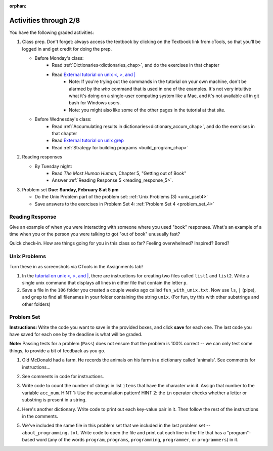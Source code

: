 :orphan:

..  Copyright (C) Paul Resnick.  Permission is granted to copy, distribute
    and/or modify this document under the terms of the GNU Free Documentation
    License, Version 1.3 or any later version published by the Free Software
    Foundation; with Invariant Sections being Forward, Prefaces, and
    Contributor List, no Front-Cover Texts, and no Back-Cover Texts.  A copy of
    the license is included in the section entitled "GNU Free Documentation
    License".

.. highlight:: python
    :linenothreshold: 500


Activities through 2/8
======================


You have the following graded activities:

1. Class prep. Don't forget: always access the textbook by clicking on the Textbook link from cTools, so that you'll be logged in and get credit for doing the prep.
   
   * Before Monday's class: 
      * Read :ref:`Dictionaries<dictionaries_chap>`, and do the exercises in that chapter 
      * Read `External tutorial on unix <, >, and |  <http://www.ee.surrey.ac.uk/Teaching/Unix/unix3.html>`_
         * Note: If you're trying out the commands in the tutorial on your own machine, don't be alarmed by the *who* command that is used in one of the examples. It's not very intuitive what it's doing on a single-user computing system like a Mac, and it's not available all in git bash for Windows users.
         * Note: you might also like some of the other pages in the tutorial at that site. 
   
   * Before Wednesday's class:
       * Read :ref:`Accumulating results in dictionaries<dictionary_accum_chap>`, and do the exercises in that chapter
       * Read `External tutorial on unix grep  <http://www.uccs.edu/~ahitchco/grep/>`_
       * Read :ref:`Strategy for building programs <build_program_chap>` 
 
#. Reading responses

   * By Tuesday night: 
      * Read *The Most Human Human*, Chapter 5, "Getting out of Book"
      * Answer :ref:`Reading Response 5 <reading_response_5>`. 

#. Problem set **Due:** **Sunday, February 8 at 5 pm**

   * Do the Unix Problem part of the problem set: :ref:`Unix Problems (3) <unix_pset4>`
   
   * Save answers to the exercises in Problem Set 4: :ref:`Problem Set 4 <problem_set_4>` 

Reading Response
----------------

.. _reading_response_5:

Give an example of when you were interacting with someone where you used "book" responses. What's an example of a time when you or the person you were talking to got "out of book" unusually fast?

.. activecode:: rr_5_1
   :nocanvas:

   # Fill in your answer on the lines between the triple quotes
   s = """
   """
   print s

Quick check-in. How are things going for you in this class so far? Feeling overwhelmed? Inspired? Bored? 

.. activecode:: rr_5_2
   :nocanvas:
   
   # Fill in your answer on the lines between the triple quotes
   s = """
   """
   print s
   
   
Unix Problems
-------------

.. _unix_pset4:

Turn these in as screenshots via CTools in the Assignments tab!

#. In the `tutorial on unix <, >, and |  <http://www.ee.surrey.ac.uk/Teaching/Unix/unix3.html>`_,  there are instructions for creating two files called  ``list1`` and ``list2``. Write a single unix command that displays all lines in either file that contain the letter ``p``.

#. Save a file in the ``106`` folder you created a couple weeks ago called ``fun_with_unix.txt``. Now use ``ls``, ``|`` (pipe), and ``grep`` to find all filenames in your folder containing the string ``unix``. (For fun, try this with other substrings and other folders)



Problem Set
-----------

.. _problem_set_4:

.. datafile::  about_programming.txt
   :hide:

   Computer programming (often shortened to programming) is a process that leads from an
   original formulation of a computing problem to executable programs. It involves
   activities such as analysis, understanding, and generically solving such problems
   resulting in an algorithm, verification of requirements of the algorithm including its
   correctness and its resource consumption, implementation (or coding) of the algorithm in
   a target programming language, testing, debugging, and maintaining the source code,
   implementation of the build system and management of derived artefacts such as machine
   code of computer programs. The algorithm is often only represented in human-parseable
   form and reasoned about using logic. Source code is written in one or more programming
   languages (such as C++, C#, Java, Python, Smalltalk, JavaScript, etc.). The purpose of
   programming is to find a sequence of instructions that will automate performing a
   specific task or solve a given problem. The process of programming thus often requires
   expertise in many different subjects, including knowledge of the application domain,
   specialized algorithms and formal logic.
   Within software engineering, programming (the implementation) is regarded as one phase in a software development process. There is an on-going debate on the extent to which
   the writing of programs is an art form, a craft, or an engineering discipline. In
   general, good programming is considered to be the measured application of all three,
   with the goal of producing an efficient and evolvable software solution (the criteria
   for "efficient" and "evolvable" vary considerably). The discipline differs from many
   other technical professions in that programmers, in general, do not need to be licensed
   or pass any standardized (or governmentally regulated) certification tests in order to
   call themselves "programmers" or even "software engineers." Because the discipline
   covers many areas, which may or may not include critical applications, it is debatable
   whether licensing is required for the profession as a whole. In most cases, the
   discipline is self-governed by the entities which require the programming, and sometimes
   very strict environments are defined (e.g. United States Air Force use of AdaCore and
   security clearance). However, representing oneself as a "professional software engineer"
   without a license from an accredited institution is illegal in many parts of the world.

**Instructions:** Write the code you want to save in the provided boxes, and click **save** for each one. The last code you have saved for each one by the deadline is what will be graded.

**Note:** Passing tests for a problem (``Pass``) does not ensure that the problem is 100% correct -- we can only test some things, to provide a bit of feedback as you go.


1. Old McDonald had a farm. He records the animals on his farm in a dictionary called 'animals'. See comments for instructions...

.. activecode:: ps_4_1

   animals = {'cows': 2, 'chickens': 8, 'pigs': 4, 'mice': 72, 'cats': 9,'dogs': 1}

	# Write code to look up the number of chickens 
   # Old McDonald recorded and assign it to the 
   # variable num_chickens. 
   # (Do not hard-code values! num_chickens = 8 will not earn points.)

   # Write code to add the key-value pair "yak":3
   # to the dictionary stored in the variable called animals.

   # Write code to increase the value for the key 
   # "dogs" in the animals dictionary we've provided) by 1.

   ====
   
   import test
   try: 
      test.testEqual(num_chickens, animals['chickens'])
   except:
      print "either num_chickens or animal['chickens'] is undefined"

   try:
      test.testEqual(animals['yak'], 3)
   except:
      print "key 'yak' is not set in dictionary num_chickens"
      
   test.testEqual(animals['dogs'], 2)


2. See comments in code for instructions.

.. activecode:: ps_4_2

   lp = ["hello","arachnophobia","lamplighter","inspirations","ice","amalgamation","programming","Python"]

   # How many characters are in each element of list lp? 
   # Write code to print the length (number of characters)
   # of each element of the list on a separate line. 
   ## (Do not write 8+ lines of code to do this. Use a for loop.)

   # The output you get should be:
   # 5
   # 13
   # 11
   # 12
   # 3
   # 12
   # 11
   # 6

   # Now write code to print out each element of 
   # list lp IF the length of the element is 
   # an even number.

   ====

   print "\n---\n\n"
   print "There are no tests for this problem."


            ====

            print "\n---\n\n"
            print "There are no tests for this problem."


3. Write code to count the number of strings in list ``items`` that have the character ``w`` in it. Assign that number to the variable ``acc_num``. HINT 1: Use the accumulation pattern! HINT 2: the ``in`` operator checks whether a letter or substring is present in a string.

.. activecode:: ps_4_3

  	items = ["whirring", "calendar", "wry", "glass", "", "llama","tumultuous","owing"]


  	====

  	import test
  	print "\n---\n\n"
  	test.testEqual(acc_num,3)


4. Here's another dictionary. Write code to print out each key-value pair in it. Then follow the rest of the instructions in the comments.

.. activecode:: ps_4_4

     nd = {"autumn":"spring", "well":"spring","4":"seasons","23":345}
     
     # Print out each key-value pair. 
     # Remember that printing things with a comma, e.g.
     # print "hello", "everyone" 
     # will print out those things on the same 
     # line with a space in between them.
     
     # Your output should look SOMETHING LIKE 
     # (remember, the pairs could be in any order, 
     # because it's a dictionary):
     # autumn spring
     # 4 seasons
     # 23 345
     # well spring
     
     # Now, write code to increase the 
     # value of key "23" by 5
     
     # Now, write code to print the 
     # value of the key "well".
     
     ====
     
     import test
     test.testEqual(nd["23"],350)



5. We've included the same file in this problem set that we included in the last problem set -- ``about_programming.txt``. Write code to open the file and print out each line in the file that has a "program"-based word (any of the words ``program``, ``programs``, ``programming``, ``programmer``, or ``programmers``) in it.

.. activecode:: ps_4_5

  	# Write your code here!

 
